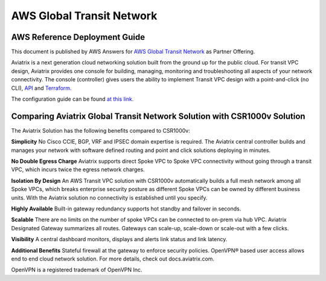 ﻿


###################################################
AWS Global Transit Network
###################################################

AWS Reference Deployment Guide
==============================

This document is published by AWS Answers for `AWS Global Transit Network <https://aws.amazon.com/answers/networking/aws-global-transit-network/>`_ as Partner Offering.


Aviatrix is a next generation cloud networking solution built from the
ground up for the public cloud. For transit VPC design, Aviatrix provides one console for building, managing, monitoring and troubleshooting all aspects of your network connectivity. The console (controller) gives users the ability to implement Transit VPC design with a point-and-click (no CLI), `API <http://docs.aviatrix.com/HowTos/Aviatrix_Controller_API.html>`_ and `Terraform. <http://docs.aviatrix.com/HowTos/Setup_Transit_Network_Terraform.html>`_

The configuration guide can be found `at this link. <http://docs.aviatrix.com/HowTos/transitvpc_workflow.html>`_


Comparing Aviatrix Global Transit Network Solution with CSR1000v Solution
==============================================================================

The Aviatrix Solution has the following benefits compared to CSR1000v:

**Simplicity** No Cisco CCIE, BGP, VRF and IPSEC domain expertise is required. The Aviatrix central controller builds and manages your network with software defined routing and point and click solutions deploying in minutes.

**No Double Egress Charge** Aviatrix supports direct Spoke VPC to Spoke VPC connectivity without going through a transit VPC, which incurs twice the egress network charges.

**Isolation By Design** An AWS Transit VPC solution with CSR1000v automatically builds a full mesh network among all Spoke VPCs, which breaks enterprise security posture as different Spoke VPCs can be owned by different business units. With the Aviatrix solution no connectivity is established until you specify.

**Highly Available** Built-in gateway redundancy supports hot standby
and failover in seconds.

**Scalable**  There are no limits on the number of spoke VPCs can be connected to on-prem via hub VPC. Aviatrix Designated Gateway summarizes all routes. Gateways can scale-up, scale-down or scale-out with a few clicks.

**Visibility** A central dashboard monitors, displays and alerts link
status and link latency.

**Additional Benefits** Stateful firewall at the gateway to enforce
security policies. OpenVPN® based user access allows end to end cloud
network solution. For more details, check out docs.aviatrix.com.


OpenVPN is a registered trademark of OpenVPN Inc.


.. |image0| image:: media/image1.png
   :width: 3.5in
   :height: 0.5in

.. |image1| image:: media/Transit.png
   :scale: 100%

.. |image2| image:: media/DocArchitecture.png
   :scale: 100%

.. |image6| image:: media/image6.png
   :width: 7in
   :height: 4in
   :scale: 150%


.. add in the disqus tag

.. disqus::
